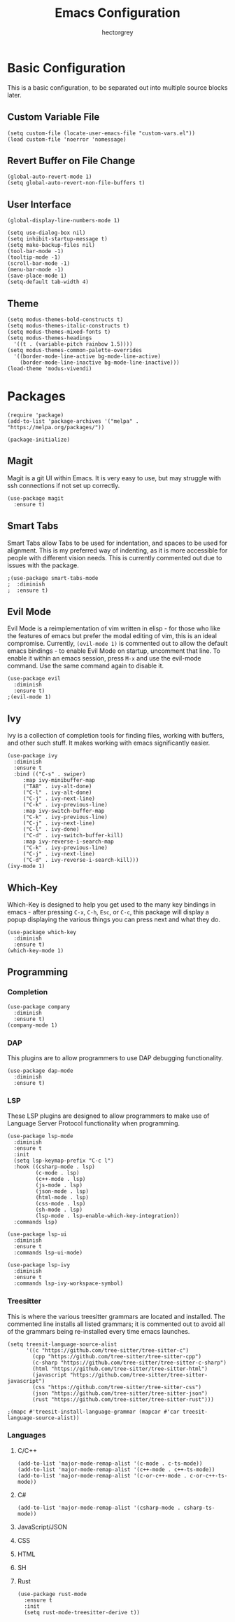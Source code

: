 #+title: Emacs Configuration
#+author: hectorgrey

* Basic Configuration

This is a basic configuration, to be separated out into multiple source blocks later.

** Custom Variable File

#+begin_src elisp
  (setq custom-file (locate-user-emacs-file "custom-vars.el"))
  (load custom-file 'noerror 'nomessage)
#+end_src

** Revert Buffer on File Change

#+begin_src elisp
  (global-auto-revert-mode 1)
  (setq global-auto-revert-non-file-buffers t)
#+end_src

** User Interface

#+begin_src elisp
  (global-display-line-numbers-mode 1)

  (setq use-dialog-box nil)
  (setq inhibit-startup-message t)
  (setq make-backup-files nil)
  (tool-bar-mode -1)
  (tooltip-mode -1)
  (scroll-bar-mode -1)
  (menu-bar-mode -1)
  (save-place-mode 1)
  (setq-default tab-width 4)
#+end_src

** Theme

#+begin_src elisp
  (setq modus-themes-bold-constructs t)
  (setq modus-themes-italic-constructs t)
  (setq modus-themes-mixed-fonts t)
  (setq modus-themes-headings
	'((t . (variable-pitch rainbow 1.5))))
  (setq modus-themes-common-palette-overrides
	'((border-mode-line-active bg-mode-line-active)
	  (border-mode-line-inactive bg-mode-line-inactive)))
  (load-theme 'modus-vivendi)
#+end_src

* Packages

#+begin_src elisp
  (require 'package)
  (add-to-list 'package-archives '("melpa" . "https://melpa.org/packages/"))

  (package-initialize)
#+end_src

** Magit

Magit is a git UI within Emacs.  It is very easy to use, but may struggle with ssh
connections if not set up correctly.

#+begin_src elisp
  (use-package magit
    :ensure t)
#+end_src

** Smart Tabs

Smart Tabs allow Tabs to be used for indentation, and spaces to be used for alignment.
This is my preferred way of indenting, as it is more accessible for people with different
vision needs.  This is currently commented out due to issues with the package.

#+begin_src elisp
  ;(use-package smart-tabs-mode
  ;  :diminish
  ;  :ensure t)
#+end_src

** Evil Mode

Evil Mode is a reimplementation of vim written in elisp - for those who like the features
of emacs but prefer the modal editing of vim, this is an ideal compromise.  Currently,
~(evil-mode 1)~ is commented out to allow the default emacs bindings - to enable Evil Mode
on startup, uncomment that line.  To enable it within an emacs session, press ~M-x~ and
use the evil-mode command.  Use the same command again to disable it.

#+begin_src elisp
  (use-package evil
    :diminish
    :ensure t)
  ;(evil-mode 1)
#+end_src

** Ivy

Ivy is a collection of completion tools for finding files, working with buffers, and other
such stuff.  It makes working with emacs significantly easier.

#+begin_src elisp
  (use-package ivy
    :diminish
    :ensure t
    :bind (("C-s" . swiper)
	   :map ivy-minibuffer-map
	   ("TAB" . ivy-alt-done)
	   ("C-l" . ivy-alt-done)
	   ("C-j" . ivy-next-line)
	   ("C-k" . ivy-previous-line)
	   :map ivy-switch-buffer-map
	   ("C-k" . ivy-previous-line)
	   ("C-j" . ivy-next-line)
	   ("C-l" . ivy-done)
	   ("C-d" . ivy-switch-buffer-kill)
	   :map ivy-reverse-i-search-map
	   ("C-k" . ivy-previous-line)
	   ("C-j" . ivy-next-line)
	   ("C-d" . ivy-reverse-i-search-kill)))
  (ivy-mode 1)
#+end_src

** Which-Key

Which-Key is designed to help you get used to the many key bindings in emacs - after
pressing ~C-x~, ~C-h~, ~Esc~, or ~C-c~, this package will display a popup displaying the
various things you can press next and what they do.

#+begin_src elisp
  (use-package which-key
    :diminish
    :ensure t)
  (which-key-mode 1)
#+end_src

** Programming

*** Completion

#+begin_src elisp
  (use-package company
	:diminish
	:ensure t)
  (company-mode 1)
#+end_src

*** DAP

This plugins are to allow programmers to use DAP debugging functionality.

#+begin_src elisp
  (use-package dap-mode
	:diminish
	:ensure t)
#+end_src

*** LSP

These LSP plugins are designed to allow programmers to make use of Language Server
Protocol functionality when programming.

#+begin_src elisp
  (use-package lsp-mode
	:diminish
	:ensure t
	:init
	(setq lsp-keymap-prefix "C-c l")
	:hook ((csharp-mode . lsp)
		   (c-mode . lsp)
		   (c++-mode . lsp)
		   (js-mode . lsp)
		   (json-mode . lsp)
		   (html-mode . lsp)
		   (css-mode . lsp)
		   (sh-mode . lsp)
		   (lsp-mode . lsp-enable-which-key-integration))
	:commands lsp)

  (use-package lsp-ui
	:diminish
	:ensure t
	:commands lsp-ui-mode)

  (use-package lsp-ivy
	:diminish
	:ensure t
	:commands lsp-ivy-workspace-symbol)
#+end_src

*** Treesitter

This is where the various treesitter grammars are located and installed.  The commented
line installs all listed grammars; it is commented out to avoid all of the grammars being
re-installed every time emacs launches.

#+begin_src elisp
  (setq treesit-language-source-alist
		'((c "https://github.com/tree-sitter/tree-sitter-c")
		  (cpp "https://github.com/tree-sitter/tree-sitter-cpp")
		  (c-sharp "https://github.com/tree-sitter/tree-sitter-c-sharp")
		  (html "https://github.com/tree-sitter/tree-sitter-html")
		  (javascript "https://github.com/tree-sitter/tree-sitter-javascript")
		  (css "https://github.com/tree-sitter/tree-sitter-css")
		  (json "https://github.com/tree-sitter/tree-sitter-json")
		  (rust "https://github.com/tree-sitter/tree-sitter-rust")))

  ;(mapc #'treesit-install-language-grammar (mapcar #'car treesit-language-source-alist))
#+end_src

*** Languages

**** C/C++

#+begin_src elisp
  (add-to-list 'major-mode-remap-alist '(c-mode . c-ts-mode))
  (add-to-list 'major-mode-remap-alist '(c++-mode . c++-ts-mode))
  (add-to-list 'major-mode-remap-alist '(c-or-c++-mode . c-or-c++-ts-mode))
#+end_src

**** C#

#+begin_src elisp
  (add-to-list 'major-mode-remap-alist '(csharp-mode . csharp-ts-mode))
#+end_src

**** JavaScript/JSON

**** CSS

**** HTML

**** SH

**** Rust

#+begin_src elisp
  (use-package rust-mode
	:ensure t
	:init
	(setq rust-mode-treesitter-derive t))
#+end_src
